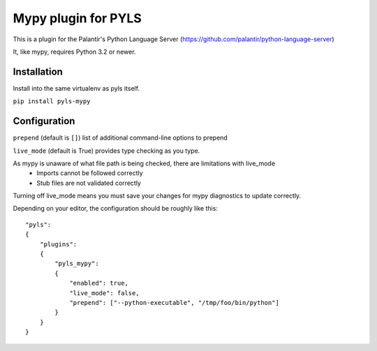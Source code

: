 Mypy plugin for PYLS
======================

.. image:: https://badge.fury.io/py/pyls-mypy.svg
    :target: https://badge.fury.io/py/pyls-mypy

.. image:: https://travis-ci.org/tomv564/pyls-mypy.svg?branch=master
    :target: https://travis-ci.org/tomv564/pyls-mypy

This is a plugin for the Palantir's Python Language Server (https://github.com/palantir/python-language-server)

It, like mypy, requires Python 3.2 or newer.


Installation
------------

Install into the same virtualenv as pyls itself.

``pip install pyls-mypy``

Configuration
-------------
``prepend`` (default is ``[]``) list of additional command-line options to prepend

``live_mode`` (default is True) provides type checking as you type.

As mypy is unaware of what file path is being checked, there are limitations with live_mode
 - Imports cannot be followed correctly
 - Stub files are not validated correctly

Turning off live_mode means you must save your changes for mypy diagnostics to update correctly.

Depending on your editor, the configuration should be roughly like this:

::

    "pyls":
    {
        "plugins":
        {
            "pyls_mypy":
            {
                "enabled": true,
                "live_mode": false,
                "prepend": ["--python-executable", "/tmp/foo/bin/python"]
            }
        }
    }
